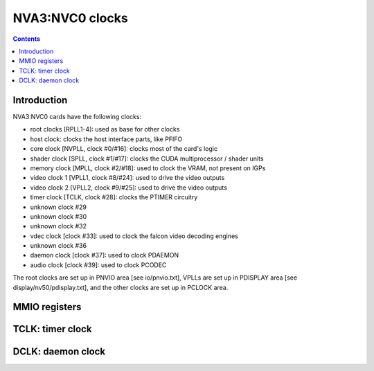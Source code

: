 .. _nva3-clock:

================
NVA3:NVC0 clocks
================

.. contents::

.. todo:: write me


Introduction
============

NVA3:NVC0 cards have the following clocks:

- root clocks [RPLL1-4]: used as base for other clocks
- host clock: clocks the host interface parts, like PFIFO
- core clock [NVPLL, clock #0/#16]: clocks most of the card's logic
- shader clock [SPLL, clock #1/#17]: clocks the CUDA multiprocessor / shader units
- memory clock [MPLL, clock #2/#18]: used to clock the VRAM, not present on IGPs
- video clock 1 [VPLL1, clock #8/#24]: used to drive the video outputs
- video clock 2 [VPLL2, clock #9/#25]: used to drive the video outputs
- timer clock [TCLK, clock #28]: clocks the PTIMER circuitry
- unknown clock #29
- unknown clock #30
- unknown clock #32
- vdec clock [clock #33]: used to clock the falcon video decoding engines
- unknown clock #36
- daemon clock [clock #37]: used to clock PDAEMON
- audio clock [clock #39]: used to clock PCODEC

.. todo:: how many RPLLs are there exactly?
.. todo:: figure out where host clock comes from
.. todo:: figure out unk clocks

The root clocks are set up in PNVIO area [see io/pnvio.txt], VPLLs are set up in
PDISPLAY area [see display/nv50/pdisplay.txt], and the other clocks are set up
in PCLOCK area.

.. todo:: write me


.. _nva3-pclock-mmio:
.. _nva3-pioclock-mmio:
.. _nva3-pcontrol-mmio:

MMIO registers
==============

.. todo:: write me


.. _nva3-clock-tclk:

TCLK: timer clock
=================

.. todo:: write me


.. _nva3-clock-dclk:

DCLK: daemon clock
==================

.. todo:: write me
